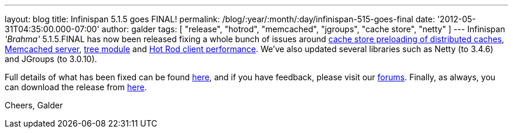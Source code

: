 ---
layout: blog
title: Infinispan 5.1.5 goes FINAL!
permalink: /blog/:year/:month/:day/infinispan-515-goes-final
date: '2012-05-31T04:35:00.000-07:00'
author: galder
tags: [ "release", "hotrod", "memcached", "jgroups", "cache store", "netty" ]
---
Infinispan _'Brahma'_ 5.1.5.FINAL has now been released fixing a whole
bunch of issues around https://issues.jboss.org/browse/ISPN-1964[cache
store preloading of distributed caches],
https://issues.jboss.org/browse/ISPN-2053[Memcached server],
https://issues.jboss.org/browse/ISPN-2036[tree module] and
https://issues.jboss.org/browse/ISPN-2067[Hot Rod client performance].
We've also updated several libraries such as Netty (to 3.4.6) and
JGroups (to 3.0.10).

Full details of what has been fixed can be found
https://issues.jboss.org/secure/ReleaseNote.jspa?projectId=12310799&version=12319540[here],
and if you have feedback, please visit our
http://community.jboss.org/en/infinispan?view=discussions[forums].
Finally, as always, you can download the release from
http://www.jboss.org/infinispan/downloads[here].

Cheers,
Galder
